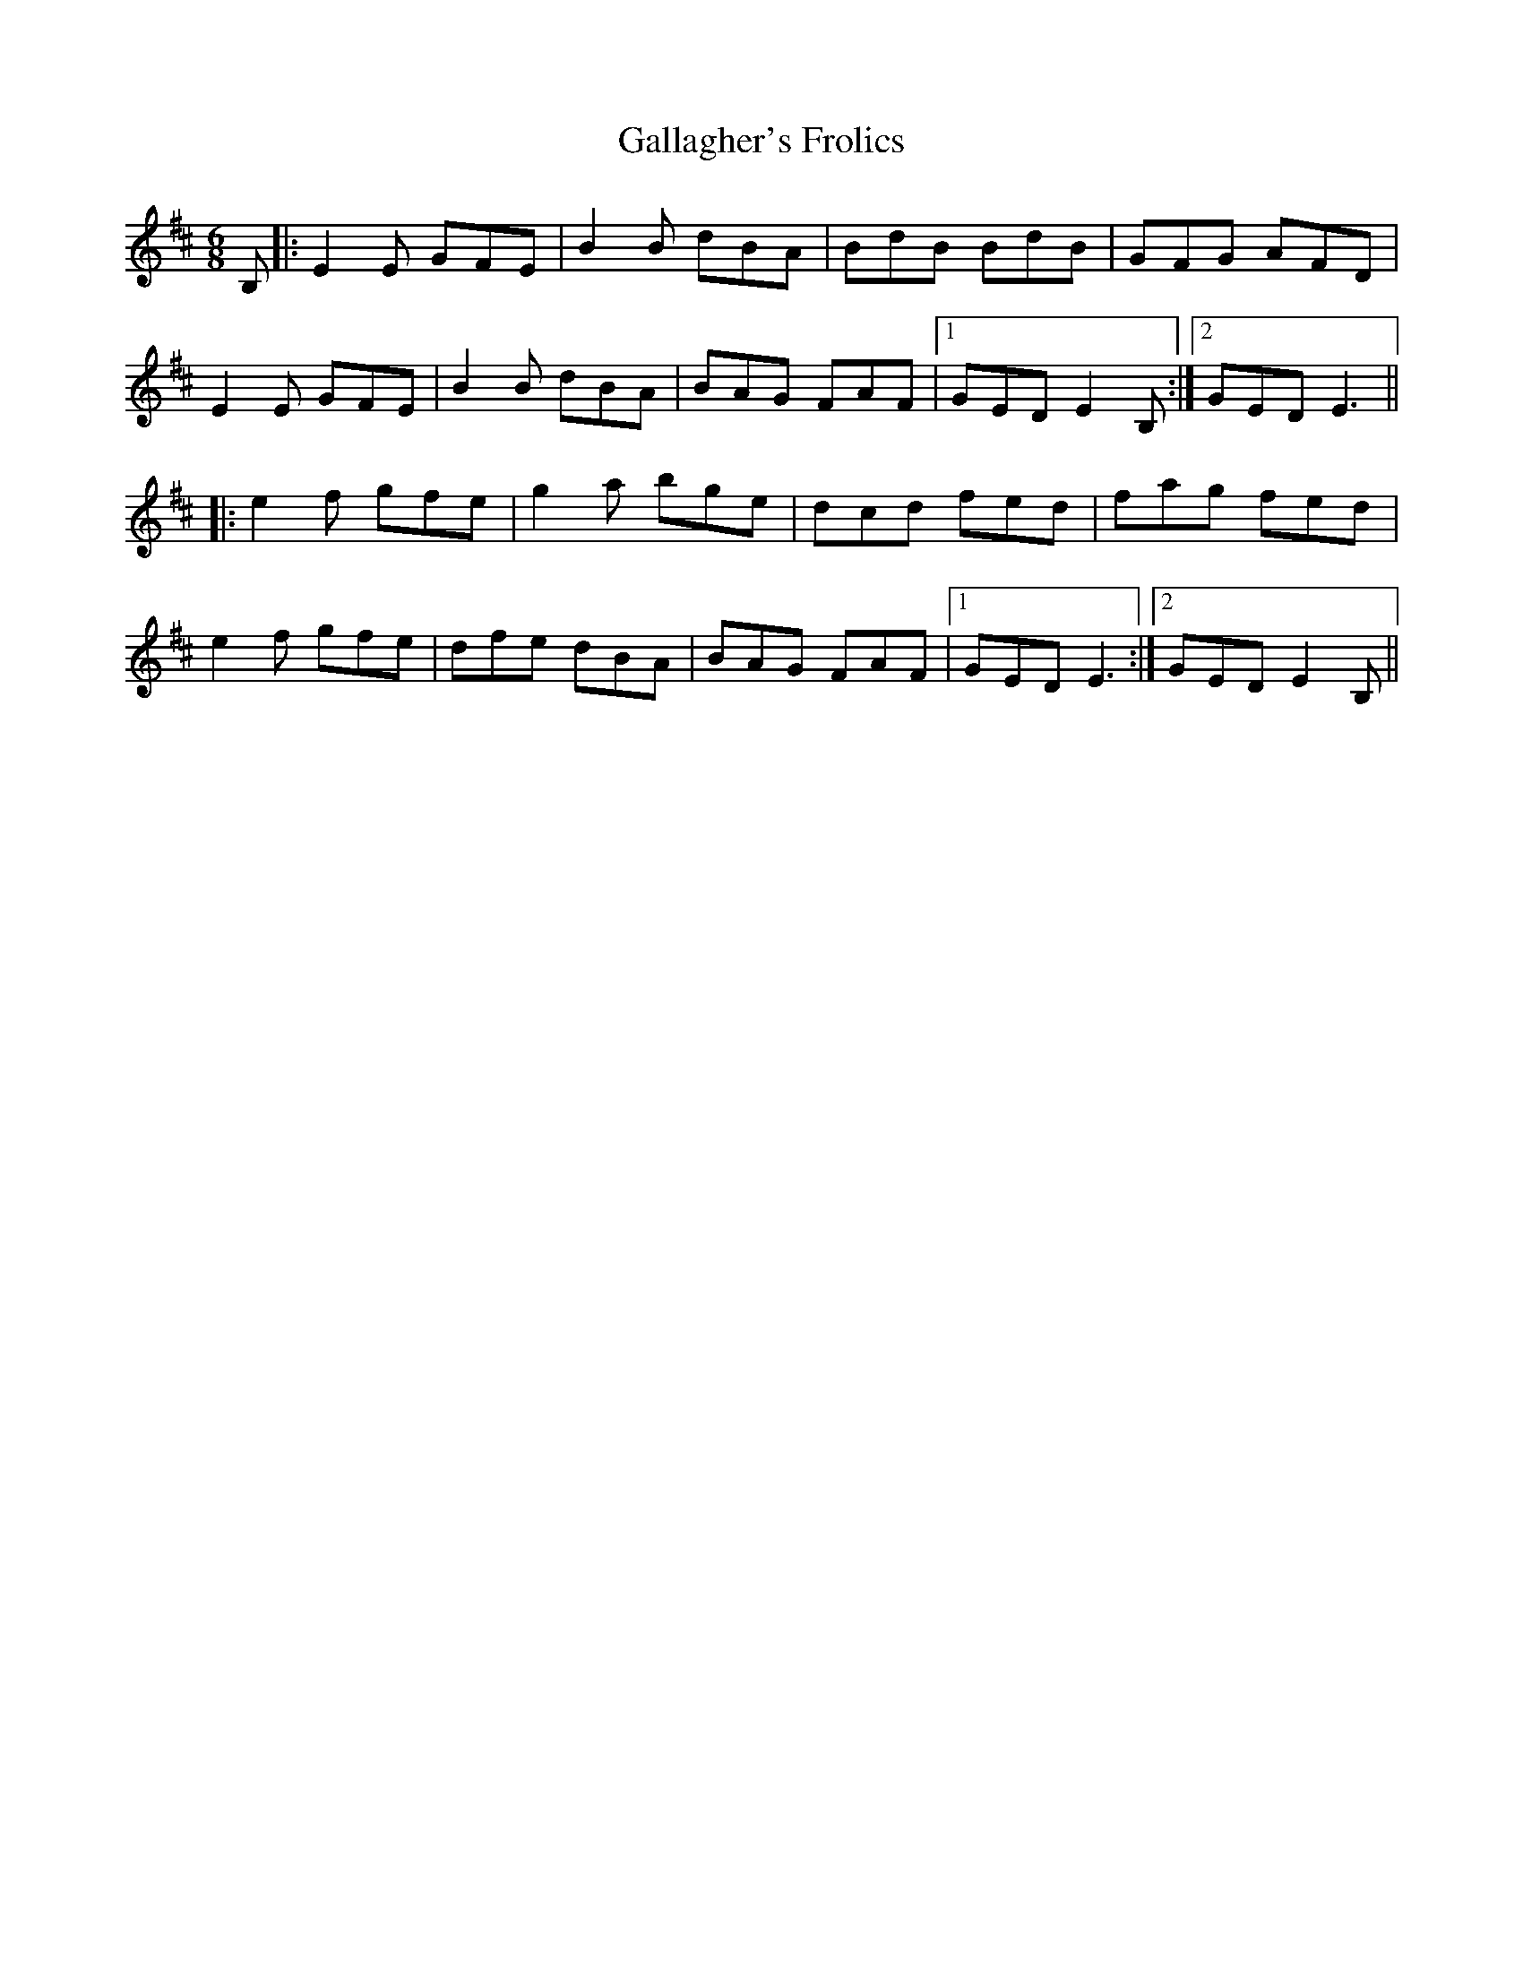 X: 14314
T: Gallagher's Frolics
R: jig
M: 6/8
K: Edorian
B,|:E2E GFE|B2B dBA|BdB BdB|GFG AFD|
E2E GFE|B2B dBA|BAG FAF|1 GED E2B,:|2 GED E3||
|:e2f gfe|g2a bge|dcd fed|fag fed|
e2f gfe|dfe dBA|BAG FAF|1 GED E3:|2 GED E2B,||

